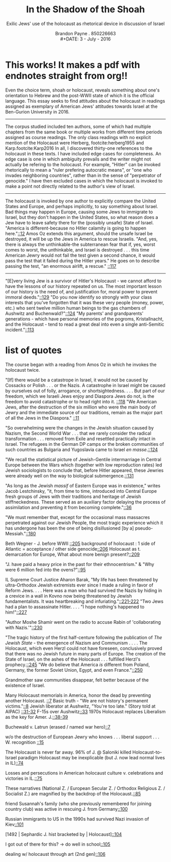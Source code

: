 #+LaTeX_CLASS_OPTIONS: [koma, a4paper, utopia, 12pt,nofixltx2e]
#+OPTIONS: toc:nil
#+LATEX_HEADER: \setdefaultlanguage{english}
#+LATEX_HEADER: \usepackage{setspace,endnotes,csquotes,enumitem}
#+LATEX_HEADER: \doublespacing
# +LaTeX_CLASS_OPTIONS: [nofixltx2e]
#+LATEX_HEADER: \usepackage[margin=1in]{geometry}
#+TITLE: In the Shadow of the Shoah
#+SUBTITLE: Exilic Jews' use of the holocaust as rhetorical device in discussion of Israel
#+AUTHOR: Brandon Payne . 850226663\\
#+DATE: 3 - July - 2016
#+LATEX_HEADER: \usepackage[notes,isbn=false,backend=biber,notetype=endonly]{biblatex-chicago}
#+LATEX_HEADER: \bibliography{../bibliography/shiff2016b.bib}  
# copied .bib so that final changes won't break earlier .org files from the class
# +LATEX_HEADER: \makeatletter
# +LATEX_HEADER: \def\cms@choose{cms}
# +LATEX_HEADER: \makeatother
#+LATEX_HEADER: \setlist[enumerate,itemize]{noitemsep,nolistsep,leftmargin=*}
* This works! It makes a pdf with endnotes straight from org!!

Even the choice term, shoah or holocaust, reveals something about one's orientation to Hebrew and the post-WWII state of which it is the official language. This essay seeks to find attitudes about the holocaust in readings assigned as exemplary of American Jews' attitudes towards Israel at the Ben-Gurion University in 2016. 

-----
The corpus studied included ten authors, some of which had multiple chapters from the same book or multiple works from different time periods assigned as course readings.
The only class readings with no explicit mention of the Holocaust were Herberg,
footcite:herberg1955 and Karp.footcite:Karp2016 
In all, I discovered thirty-one references to the holocaust in these texts. 
I have included edge cases for completeness. 
An edge case is one in which ambiguity prevails and the writer might not actually be refering to the holocaust.
For example, "Hitler" can be invoked rhetorically to mean a "ruler prefering autocratic means", or "one who invades neighboring countries", rather than in the sense of "perpetrator of genocide."
I have then excluded cases in which the holocaust is invoked to make a point not directly related to the author's view of Israel. 


-----
The holocaust is invoked by one author to explicitly compare the United States and Europe, and perhaps implicitly, to say something about Israel. Bad things may happen in Europe, causing some Jews to immigrate to Israel, but they don't happen in the United States, so what reason does a Jew have to leave safety there for the (possibly unsafe) State of Israel.
"America is different-because no Hitler calamity is going to happen here."[[footcite:Halpern1956][::12]] Amos Oz extends this argument, should the unsafe Israel be destroyed, it will be up the Jews in America to rescue Israelis. 
"And, yes, there is always the unthinkable-the subterranean fear that if, yes, worst comes to worst, the unthinkable, and lsrael is destroyed . . . this time American Jewry would not fail the test given a second chance, it would pass the test that it failed during the Hitler years."  He goes on to describe passing the test, "an enormous airlift, a rescue." [[footcite:Sofer1993][::117]]

-----
"[E]very living Jew is a survivor of Hitler's Holocaust - we cannot afford to have the lessons of our history repeated on us. The most important lesson of our history is the need of, and justification for, moral power to prevent immoral deeds."[[footcite:Dershowitz1991][::129]]
"Do you now identify so strongly with your class interests that you've forgotten that it was these very people (money, power, etc.) who sent twelve million human beings to the gas chambers of Aushwitz and Buchenwald?"[[footcite:Dershowitz1991][::124]]
"My parents' and grandparents' generations - which have personal memories of the pogroms, Kristallnacht, and the Holocaust - tend to read a great deal into even a single anti-Semitic incident."[[footcite:Dershowitz1991][::113]]
* list of quotes 
The course began with a reading from Amos Oz in which he invokes the holocaust twice.


"[If] there would be a catastrope in Israel, it would not be caused by Cossacks or Polish . . . or the Nazis. A catastrophe in Israel might be caused by ourselves out of folly, arrogance, or shortsightedness. . . . But part of our freedom, which we Israeli Jews enjoy and Diaspora Jews do not, is the freedom to avoid catastrophe or to head right into it. [[footcite:Sofer1993][::118]]
"We American Jews, after the destruction of the six million who were the main body of Jewry and the immediate source of our traditions, remain as the major part of all the Jews in the Diaspora." [[footcite:Halpern1956][::11]]

"So overwhelming were the changes in the Jewish situation caused by Nazism, the Second World War . . . that we rarely consider the radical transformation . . . removed from Exile and resettled practically intact in Israel. The refugees in the German DP camps or the broken communities of such countries as Bulgaria and Yugoslavia came to Israel /en masse/.[[footcite:Halpern1956][::124]]

"We recall the statistical picture of Jewish-Gentile intermarriage in Central Europe between the Wars which (together with low reproduction rates) led Jewish sociologists to conclude that, before Hitler appeared, these Jewries were already well on the way to biological submergence.[[footcite:Halpern1956][::131]]

"As long as the Jewish /massif/ of Eastern Europe was in existence," writes Jacob Lestchinsky, "it, from time to time, introduced into Central Europe fresh groups of Jews with their traditions and heritage of Jewish stiffneckedness. These served as an auxiliary factor delaying the process of assimilation and preventing it from becoming complete."[[footcite:Kaplan1959][::36]]

"We must remember that, except for the occasional mass massacres perpetrated against our Jewish People, the most tragic experience which it has undergone has been the one of being disillusioned [by a] pseudo-Messiah."[[footcite:Kaplan1959][::180]]

Beth Wegner - J. before WWII [[footcite:Michels2011][::205]]
background of holocaust :
  1 side of Atlantic = acceptance / other side genocide[[footcite:Michels2011][::206]]
Holocaust as t. demarcation for Europe, What about more benign present?[[footcite:Michels2011][::209]]
 
"J. have paid a heavy price in the past for their ethnocentrism."
  &     "Why were 6 million fed into the ovens?"[[footcite:Dershowitz1991][::95]]

IL Supreme Court Justice Aharon Barak, "My life has been threatened by ultra-Orthodox Jewish extremists ever since I made a ruling in favor of Reform Jews. . . . Here was a man who had survived the Nazis by hiding in a crevice in a wall in Kovno now being threatened by Jewish fundamentalists. It was heartbreaking and infuriating."[[footcite:Dershowitz1998][::221-222]]
"Two Jews had a plan to assassinate Hitler. . . . "I hope nothing's happened to him!"[[footcite:Dershowitz1998][::227]]

 "Author Moshe Shamir went on the radio to accuse Rabin of 'collaborating with Nazis.'"[[footcite:Dershowitz1998][::230]]

"The tragic history of the first half-centure following the publication of /The Jewish State/ - the emergence of Nazism and Communism . . . . The Holocaust, which even Herzl could not have foreseen, conclusively proved that there was no Jewish future in many parts of Europe.  The creation of the State of Israel, on the ashes of the Holocaust . . . fulfilled Herzl's prophecy.[[footcite:Dershowitz1998][::245]]
"We do believe that America /is/ different from Poland, Germany, the former Soviet Union, Egypt, and even France."[[footcite:Dershowitz1998][::250]]

Grandmother saw communities disappear, felt better because of the existence of Israel.

Many Holocaust memorials in America, honor the dead by preventing another Holocaust. [[footcite:Beinart2012][::7]]
Basic truth - "We are not history's permanent victims."[[footcite:Beinart2012][::8]]
Jewish liberator at Aushwitz, "You're too late." (Story told at AIPAC) [[footcite:Beinart2012][::31-32]]
F-15s over Aushwitz[[footcite:Beinart2012][::33]]
1970s Holocaust replaces Liberalism as the key for Amer. J.[[footcite:Beinart2012][::38-39]]

Buchewald v. Latrun  (erased / named war hero)[[footcite:Wisse1992][::7]]

w/o the destruction of European Jewry who knows . . . liberal support . . . W. recognition [[footcite:Wisse1992][::15]]

The Holocaust is never far away.
96% of J. @ Saloniki killed
Holocaust-to-Israel paradigm
Holocaust may be inexplicable (but J. now lead normal lives in IL)[[footcite:Mallet2004][::74]]

Losses and persecutions in American holocaust culture v. celebrations and victories in IL.[[footcite:Mallet2004][::75]]

These narratives (National Z. / European Secular Z. / Orthodox Religious Z. / Socialist Z.) are magnified by the backdrop of the Holocaust.[[footcite:Mallet2004][::85]]

friend Susannah's family (who she previously remembered for joining country club) was active in rescuing J. from Germany[[footcite:Mallet2004][::100]]

Russian immigrants to US in the 1990s had survived Nazi invasion of Kiev[[footcite:Mallet2004][::101]]

 [1492 | Sephardic J. hist bracketed by | Holocaust][[footcite:Mallet2004][::104]]

I got out of there for this? -> do well in school[[footcite:Mallet2004][::105]]

dealing w/ holocaust through art (2nd gen)[[footcite:Mallet2004][::106]]



#+LATEX:\theendnotes 

